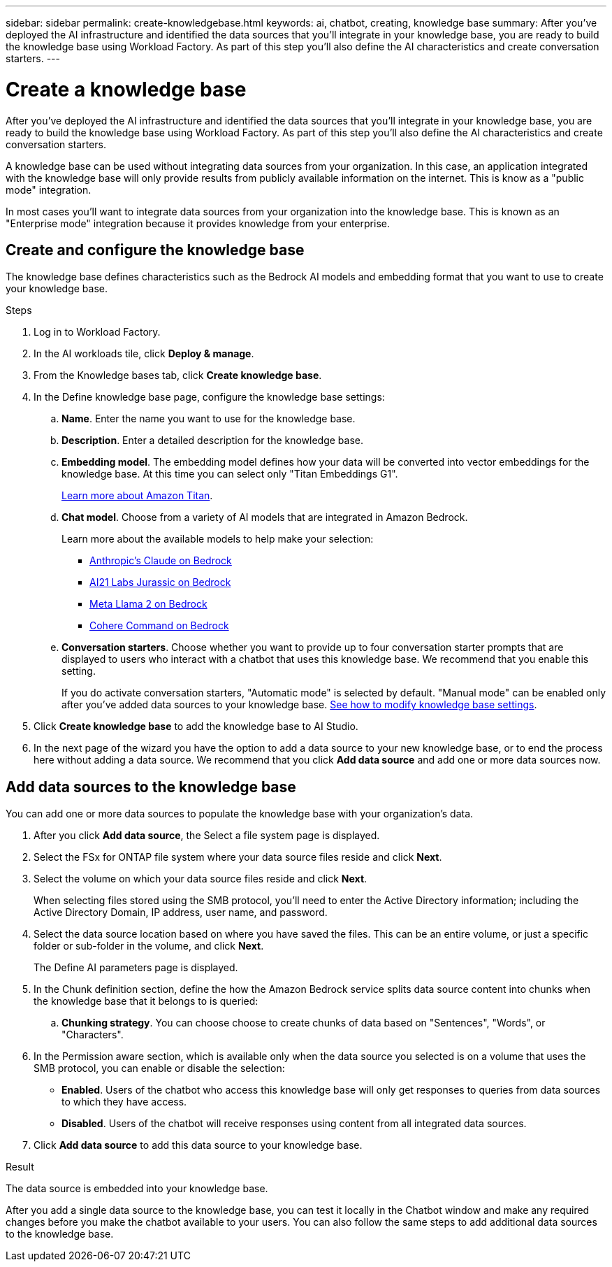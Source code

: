 ---
sidebar: sidebar
permalink: create-knowledgebase.html
keywords: ai, chatbot, creating, knowledge base
summary: After you've deployed the AI infrastructure and identified the data sources that you'll integrate in your knowledge base, you are ready to build the knowledge base using Workload Factory. As part of this step you'll also define the AI characteristics and create conversation starters.
---

= Create a knowledge base
:icons: font
:imagesdir: ./media/

[.lead]
After you've deployed the AI infrastructure and identified the data sources that you'll integrate in your knowledge base, you are ready to build the knowledge base using Workload Factory. As part of this step you'll also define the AI characteristics and create conversation starters.

A knowledge base can be used without integrating data sources from your organization. In this case, an application integrated with the knowledge base will only provide results from publicly available information on the internet. This is know as a "public mode" integration.

In most cases you'll want to integrate data sources from your organization into the knowledge base. This is known as an "Enterprise mode" integration because it provides knowledge from your enterprise.

== Create and configure the knowledge base

The knowledge base defines characteristics such as the Bedrock AI models and embedding format that you want to use to create your knowledge base.

.Steps

. Log in to Workload Factory.

. In the AI workloads tile, click *Deploy & manage*. 

. From the Knowledge bases tab, click *Create knowledge base*.

. In the Define knowledge base page, configure the knowledge base settings:

.. *Name*. Enter the name you want to use for the knowledge base.
.. *Description*. Enter a detailed description for the knowledge base.
.. *Embedding model*. The embedding model defines how your data will be converted into vector embeddings for the knowledge base. At this time you can select only "Titan Embeddings G1".
+
https://aws.amazon.com/bedrock/titan/[Learn more about Amazon Titan^].
.. *Chat model*. Choose from a variety of AI models that are integrated in Amazon Bedrock. 
+
Learn more about the available models to help make your selection:
+
* https://aws.amazon.com/bedrock/claude/[Anthropic's Claude on Bedrock^]
* https://aws.amazon.com/bedrock/jurassic/[AI21 Labs Jurassic on Bedrock^]
* https://aws.amazon.com/bedrock/llama-2/[Meta Llama 2 on Bedrock^]
* https://aws.amazon.com/bedrock/cohere-command-embed/[Cohere Command on Bedrock^]
.. *Conversation starters*. Choose whether you want to provide up to four conversation starter prompts that are displayed to users who interact with a chatbot that uses this knowledge base. We recommend that you enable this setting.
+
If you do activate conversation starters, "Automatic mode" is selected by default. "Manual mode" can be enabled only after you've added data sources to your knowledge base. link:manage-knowledgebase.html[See how to modify knowledge base settings].

. Click *Create knowledge base* to add the knowledge base to AI Studio.

. In the next page of the wizard you have the option to add a data source to your new knowledge base, or to end the process here without adding a data source. We recommend that you click *Add data source* and add one or more data sources now.

== Add data sources to the knowledge base

You can add one or more data sources to populate the knowledge base with your organization's data.

. After you click *Add data source*, the Select a file system page is displayed.

. Select the FSx for ONTAP file system where your data source files reside and click *Next*.

. Select the volume on which your data source files reside and click *Next*.
+
When selecting files stored using the SMB protocol, you'll need to enter the Active Directory information; including the Active Directory Domain, IP address, user name, and password. 

. Select the data source location based on where you have saved the files. This can be an entire volume, or just a specific folder or sub-folder in the volume, and click *Next*.
+
The Define AI parameters page is displayed.

. In the Chunk definition section, define the how the Amazon Bedrock service splits data source content into chunks when the knowledge base that it belongs to is queried:

.. *Chunking strategy*. You can choose choose to create chunks of data based on "Sentences", "Words", or "Characters".
//.. *Chunk size*. You can select only "256 Tokens" at this point.

. In the Permission aware section, which is available only when the data source you selected is on a volume that uses the SMB protocol, you can enable or disable the selection:
+
* *Enabled*. Users of the chatbot who access this knowledge base will only get responses to queries from data sources to which they have access.
* *Disabled*. Users of the chatbot will receive responses using content from all integrated data sources.

. Click *Add data source* to add this data source to your knowledge base.

.Result

The data source is embedded into your knowledge base.

After you add a single data source to the knowledge base, you can test it locally in the Chatbot window and make any required changes before you make the chatbot available to your users. You can also follow the same steps to add additional data sources to the knowledge base.
